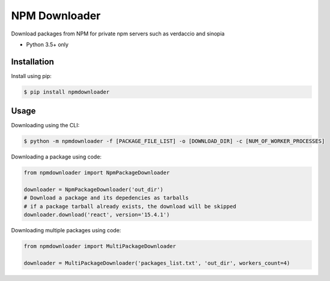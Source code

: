 NPM Downloader
==============
Download packages from NPM for private npm servers such as verdaccio and sinopia

- Python 3.5+ only

Installation
------------

Install using pip:

.. code:: bash

  $ pip install npmdownloader

Usage
-----
Downloading using the CLI:
 
.. code:: bash

    $ python -m npmdownloader -f [PACKAGE_FILE_LIST] -o [DOWNLOAD_DIR] -c [NUM_OF_WORKER_PROCESSES]

Downloading a package using code:

.. code:: python

  from npmdownloader import NpmPackageDownloader

  downloader = NpmPackageDownloader('out_dir')
  # Download a package and its depedencies as tarballs
  # if a package tarball already exists, the download will be skipped
  downloader.download('react', version='15.4.1')

Downloading multiple packages using code:

.. code:: python

  from npmdownloader import MultiPackageDownloader

  downloader = MultiPackageDownloader('packages_list.txt', 'out_dir', workers_count=4)
